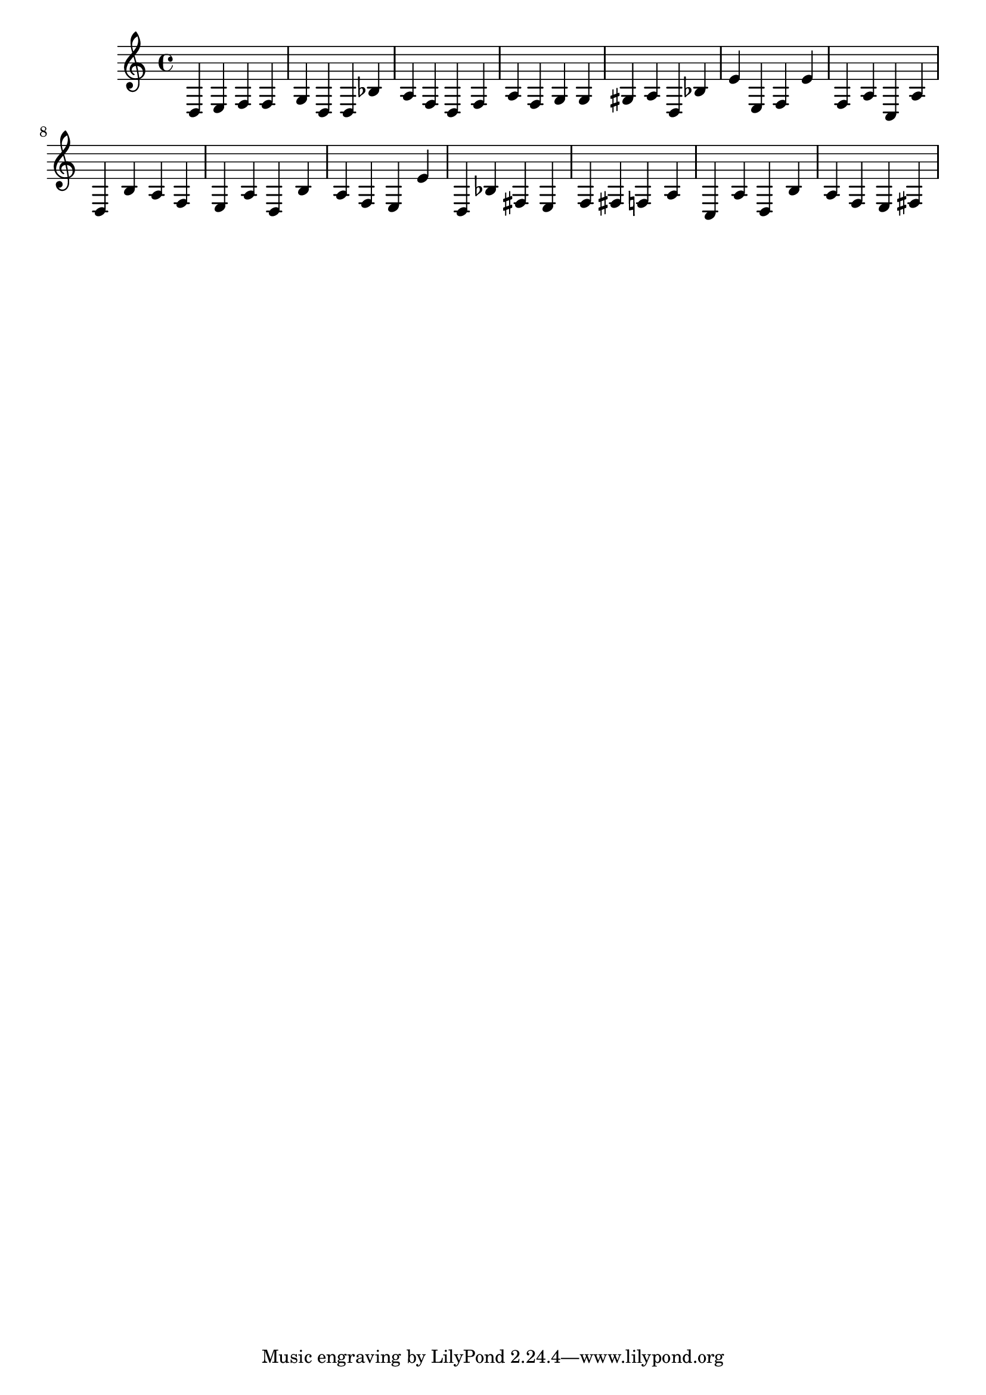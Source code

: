 \version "2.24.3"
%\language "english"
\score {
\layout{}
{
  d e f f g d
  d bes a f % declare A3 as char - basic notes are C3 octave
  d f a % let A3 =
  f g g gis a % char 45 is a "-"
  d bes e' e %declare e4 as int 
  f e' f a c a % let e4 = 8
  
  d b a f e a % print A3
  d b a f e e' % print e4
  
  %fails to compile with this code
  d bes fis e %declare f#3 as int
  f fis f a c a % let f#3 = 9
  d b a f e fis % print f#3
  
  % will compile with this code
  %d bes f e %declare g#3 as int
  %f f f a c a % let g#3 = 9
  %d b a f e f % print g#3
  
  

}

\midi{}
}
